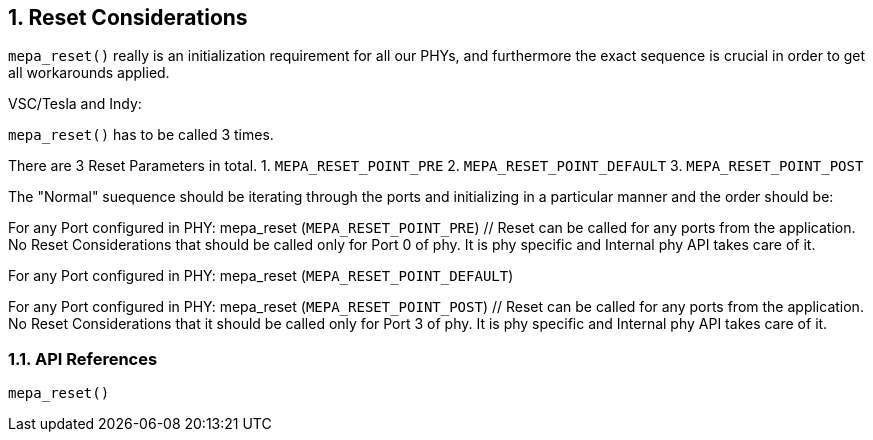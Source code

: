 // Copyright (c) 2004-2020 Microchip Technology Inc. and its subsidiaries.
// SPDX-License-Identifier: MIT

:sectnums:
== Reset Considerations

`mepa_reset()` really is an initialization requirement for all our PHYs, and furthermore
the exact sequence is crucial in order to get all workarounds applied.

VSC/Tesla and Indy:

`mepa_reset()` has to be called 3 times.

There are 3 Reset Parameters in total.
1. `MEPA_RESET_POINT_PRE`
2. `MEPA_RESET_POINT_DEFAULT`
3. `MEPA_RESET_POINT_POST`

The "Normal" suequence should be iterating through the ports and initializing in
a particular manner and the order should be:

For any Port configured in PHY: mepa_reset (`MEPA_RESET_POINT_PRE`) // Reset can be called for any ports from the application. No Reset Considerations that should be called only for Port 0 of phy. It is phy specific and Internal phy API takes care of it.

For any Port configured in PHY: mepa_reset (`MEPA_RESET_POINT_DEFAULT`)

For any Port configured in PHY: mepa_reset (`MEPA_RESET_POINT_POST`) // Reset can be called for any ports from the application. No Reset Considerations that it should be called only for Port 3 of phy. It is phy specific and Internal phy API takes care of it.

=== API References
`mepa_reset()`
